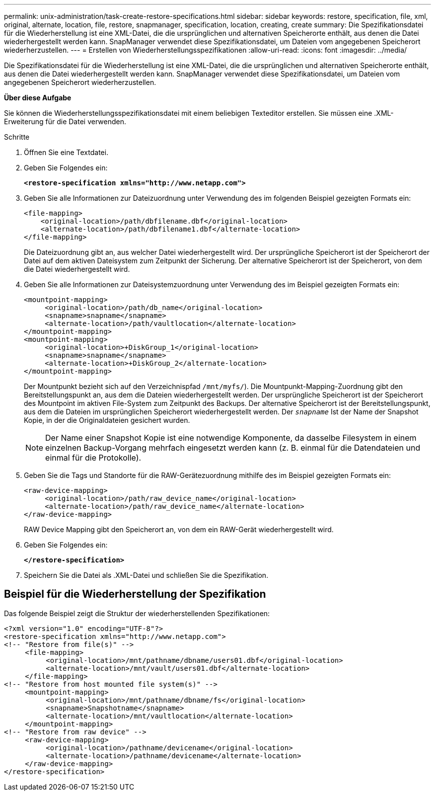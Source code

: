 ---
permalink: unix-administration/task-create-restore-specifications.html 
sidebar: sidebar 
keywords: restore, specification, file, xml, original, alternate, location, file, restore, snapmanager, specification, location, creating, create 
summary: Die Spezifikationsdatei für die Wiederherstellung ist eine XML-Datei, die die ursprünglichen und alternativen Speicherorte enthält, aus denen die Datei wiederhergestellt werden kann. SnapManager verwendet diese Spezifikationsdatei, um Dateien vom angegebenen Speicherort wiederherzustellen. 
---
= Erstellen von Wiederherstellungsspezifikationen
:allow-uri-read: 
:icons: font
:imagesdir: ../media/


[role="lead"]
Die Spezifikationsdatei für die Wiederherstellung ist eine XML-Datei, die die ursprünglichen und alternativen Speicherorte enthält, aus denen die Datei wiederhergestellt werden kann. SnapManager verwendet diese Spezifikationsdatei, um Dateien vom angegebenen Speicherort wiederherzustellen.

*Über diese Aufgabe*

Sie können die Wiederherstellungsspezifikationsdatei mit einem beliebigen Texteditor erstellen. Sie müssen eine .XML-Erweiterung für die Datei verwenden.

.Schritte
. Öffnen Sie eine Textdatei.
. Geben Sie Folgendes ein:
+
`*<restore-specification xmlns="http://www.netapp.com">*`

. Geben Sie alle Informationen zur Dateizuordnung unter Verwendung des im folgenden Beispiel gezeigten Formats ein:
+
[listing]
----
<file-mapping>
    <original-location>/path/dbfilename.dbf</original-location>
    <alternate-location>/path/dbfilename1.dbf</alternate-location>
</file-mapping>
----
+
Die Dateizuordnung gibt an, aus welcher Datei wiederhergestellt wird. Der ursprüngliche Speicherort ist der Speicherort der Datei auf dem aktiven Dateisystem zum Zeitpunkt der Sicherung. Der alternative Speicherort ist der Speicherort, von dem die Datei wiederhergestellt wird.

. Geben Sie alle Informationen zur Dateisystemzuordnung unter Verwendung des im Beispiel gezeigten Formats ein:
+
[listing]
----
<mountpoint-mapping>
     <original-location>/path/db_name</original-location>
     <snapname>snapname</snapname>
     <alternate-location>/path/vaultlocation</alternate-location>
</mountpoint-mapping>
<mountpoint-mapping>
     <original-location>+DiskGroup_1</original-location>
     <snapname>snapname</snapname>
     <alternate-location>+DiskGroup_2</alternate-location>
</mountpoint-mapping>
----
+
Der Mountpunkt bezieht sich auf den Verzeichnispfad `/mnt/myfs/`). Die Mountpunkt-Mapping-Zuordnung gibt den Bereitstellungspunkt an, aus dem die Dateien wiederhergestellt werden. Der ursprüngliche Speicherort ist der Speicherort des Mountpoint im aktiven File-System zum Zeitpunkt des Backups. Der alternative Speicherort ist der Bereitstellungspunkt, aus dem die Dateien im ursprünglichen Speicherort wiederhergestellt werden. Der `_snapname_` Ist der Name der Snapshot Kopie, in der die Originaldateien gesichert wurden.

+

NOTE: Der Name einer Snapshot Kopie ist eine notwendige Komponente, da dasselbe Filesystem in einem einzelnen Backup-Vorgang mehrfach eingesetzt werden kann (z. B. einmal für die Datendateien und einmal für die Protokolle).

. Geben Sie die Tags und Standorte für die RAW-Gerätezuordnung mithilfe des im Beispiel gezeigten Formats ein:
+
[listing]
----
<raw-device-mapping>
     <original-location>/path/raw_device_name</original-location>
     <alternate-location>/path/raw_device_name</alternate-location>
</raw-device-mapping>
----
+
RAW Device Mapping gibt den Speicherort an, von dem ein RAW-Gerät wiederhergestellt wird.

. Geben Sie Folgendes ein:
+
`*</restore-specification>*`

. Speichern Sie die Datei als .XML-Datei und schließen Sie die Spezifikation.




== Beispiel für die Wiederherstellung der Spezifikation

Das folgende Beispiel zeigt die Struktur der wiederherstellenden Spezifikationen:

[listing]
----
<?xml version="1.0" encoding="UTF-8"?>
<restore-specification xmlns="http://www.netapp.com">
<!-- "Restore from file(s)" -->
     <file-mapping>
          <original-location>/mnt/pathname/dbname/users01.dbf</original-location>
          <alternate-location>/mnt/vault/users01.dbf</alternate-location>
     </file-mapping>
<!-- "Restore from host mounted file system(s)" -->
     <mountpoint-mapping>
          <original-location>/mnt/pathname/dbname/fs</original-location>
          <snapname>Snapshotname</snapname>
          <alternate-location>/mnt/vaultlocation</alternate-location>
     </mountpoint-mapping>
<!-- "Restore from raw device" -->
     <raw-device-mapping>
          <original-location>/pathname/devicename</original-location>
          <alternate-location>/pathname/devicename</alternate-location>
     </raw-device-mapping>
</restore-specification>
----